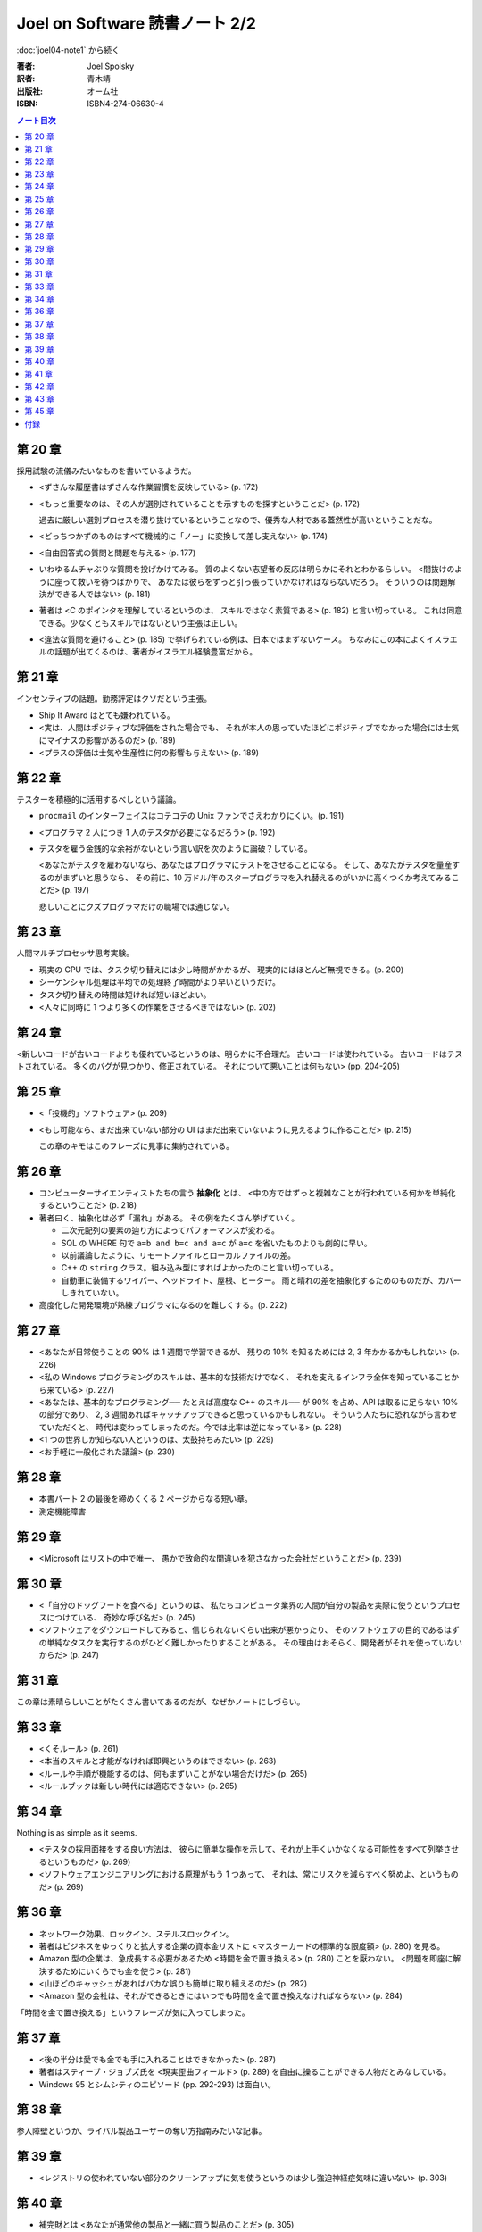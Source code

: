 ======================================================================
Joel on Software 読書ノート 2/2
======================================================================

:doc:`joel04-note1` から続く

:著者: Joel Spolsky
:訳者: 青木靖
:出版社: オーム社
:ISBN: ISBN4-274-06630-4

.. contents:: ノート目次

第 20 章
======================================================================

採用試験の流儀みたいなものを書いているようだ。

* <ずさんな履歴書はずさんな作業習慣を反映している> (p. 172)
* <もっと重要なのは、その人が選別されていることを示すものを探すということだ> (p. 172)

  過去に厳しい選別プロセスを潜り抜けているということなので、優秀な人材である蓋然性が高いということだな。

* <どっちつかずのものはすべて機械的に「ノー」に変換して差し支えない> (p. 174)

* <自由回答式の質問と問題を与える> (p. 177)

* いわゆるムチャぶりな質問を投げかけてみる。
  質のよくない志望者の反応は明らかにそれとわかるらしい。
  <間抜けのように座って救いを待つばかりで、
  あなたは彼らをずっと引っ張っていかなければならないだろう。
  そういうのは問題解決ができる人ではない> (p. 181)

* 著者は <C のポインタを理解しているというのは、
  スキルではなく素質である> (p. 182) と言い切っている。
  これは同意できる。少なくともスキルではないという主張は正しい。

* <違法な質問を避けること> (p. 185) で挙げられている例は、日本ではまずないケース。
  ちなみにこの本によくイスラエルの話題が出てくるのは、著者がイスラエル経験豊富だから。

第 21 章
======================================================================

インセンティブの話題。勤務評定はクソだという主張。

* Ship It Award はとても嫌われている。
* <実は、人間はポジティブな評価をされた場合でも、
  それが本人の思っていたほどにポジティブでなかった場合には士気にマイナスの影響があるのだ> (p. 189)
* <プラスの評価は士気や生産性に何の影響も与えない> (p. 189)

第 22 章
======================================================================

テスターを積極的に活用するべしという議論。

* ``procmail`` のインターフェイスはコテコテの Unix ファンでさえわかりにくい。(p. 191)
* <プログラマ 2 人につき 1 人のテスタが必要になるだろう> (p. 192)

* テスタを雇う金銭的な余裕がないという言い訳を次のように論破？している。

  <あなたがテスタを雇わないなら、あなたはプログラマにテストをさせることになる。
  そして、あなたがテスタを量産するのがまずいと思うなら、
  その前に、10 万ドル/年のスタープログラマを入れ替えるのがいかに高くつくか考えてみることだ> (p. 197)

  悲しいことにクズプログラマだけの職場では通じない。

第 23 章
======================================================================

人間マルチプロセッサ思考実験。

* 現実の CPU では、タスク切り替えには少し時間がかかるが、
  現実的にはほとんど無視できる。(p. 200)

* シーケンシャル処理は平均での処理終了時間がより早いというだけ。
* タスク切り替えの時間は短ければ短いほどよい。

* <人々に同時に 1 つより多くの作業をさせるべきではない> (p. 202)

第 24 章
======================================================================

<新しいコードが古いコードよりも優れているというのは、明らかに不合理だ。
古いコードは使われている。
古いコードはテストされている。
多くのバグが見つかり、修正されている。
それについて悪いことは何もない> (pp. 204-205)

第 25 章
======================================================================

* <「投機的」ソフトウェア> (p. 209)
* <もし可能なら、まだ出来ていない部分の
  UI はまだ出来ていないように見えるように作ることだ> (p. 215)

  この章のキモはこのフレーズに見事に集約されている。

第 26 章
======================================================================

* コンピューターサイエンティストたちの言う **抽象化** とは、
  <中の方ではずっと複雑なことが行われている何かを単純化するということだ> (p. 218)

* 著者曰く、抽象化は必ず「漏れ」がある。
  その例をたくさん挙げていく。
  
  * 二次元配列の要素の辿り方によってパフォーマンスが変わる。
  * SQL の WHERE 句で ``a=b and b=c and a=c`` が ``a=c`` を省いたものよりも劇的に早い。
  * 以前議論したように、リモートファイルとローカルファイルの差。
  * C++ の ``string`` クラス。組み込み型にすればよかったのにと言い切っている。
  * 自動車に装備するワイパー、ヘッドライト、屋根、ヒーター。
    雨と晴れの差を抽象化するためのものだが、カバーしきれていない。

* 高度化した開発環境が熟練プログラマになるのを難しくする。(p. 222)

第 27 章
======================================================================

* <あなたが日常使うことの 90% は 1 週間で学習できるが、
  残りの 10% を知るためには 2, 3 年かかるかもしれない> (p. 226)

* <私の Windows プログラミングのスキルは、基本的な技術だけでなく、
  それを支えるインフラ全体を知っていることから来ている> (p. 227)

* <あなたは、基本的なプログラミング──
  たとえば高度な C++ のスキル──
  が 90% を占め、API は取るに足らない 10% の部分であり、
  2, 3 週間あればキャッチアップできると思っているかもしれない。
  そういう人たちに恐れながら言わせていただくと、
  時代は変わってしまったのだ。今では比率は逆になっている> (p. 228)

* <1 つの世界しか知らない人というのは、太鼓持ちみたい> (p. 229)

* <お手軽に一般化された議論> (p. 230)

第 28 章
======================================================================

* 本書パート 2 の最後を締めくくる 2 ページからなる短い章。
* 測定機能障害

第 29 章
======================================================================

* <Microsoft はリストの中で唯一、
  愚かで致命的な間違いを犯さなかった会社だということだ> (p. 239)

第 30 章
======================================================================

* <「自分のドッグフードを食べる」というのは、
  私たちコンピュータ業界の人間が自分の製品を実際に使うというプロセスにつけている、
  奇妙な呼び名だ> (p. 245)

* <ソフトウェアをダウンロードしてみると、信じられないくらい出来が悪かったり、
  そのソフトウェアの目的であるはずの単純なタスクを実行するのがひどく難しかったりすることがある。
  その理由はおそらく、開発者がそれを使っていないからだ> (p. 247)

第 31 章
======================================================================

この章は素晴らしいことがたくさん書いてあるのだが、なぜかノートにしづらい。

第 33 章
======================================================================

* <くそルール> (p. 261)
* <本当のスキルと才能がなければ即興というのはできない> (p. 263)
* <ルールや手順が機能するのは、何もまずいことがない場合だけだ> (p. 265)
* <ルールブックは新しい時代には適応できない> (p. 265)

第 34 章
======================================================================

Nothing is as simple as it seems.

* <テスタの採用面接をする良い方法は、
  彼らに簡単な操作を示して、それが上手くいかなくなる可能性をすべて列挙させるというものだ> (p. 269)

* <ソフトウェアエンジニアリングにおける原理がもう 1 つあって、
  それは、常にリスクを減らすべく努めよ、というものだ> (p. 269)

第 36 章
======================================================================

* ネットワーク効果、ロックイン、ステルスロックイン。
* 著者はビジネスをゆっくりと拡大する企業の資本金リストに
  <マスターカードの標準的な限度額> (p. 280) を見る。

* Amazon 型の企業は、急成長する必要があるため <時間を金で置き換える>
  (p. 280) ことを厭わない。
  <問題を即座に解決するためにいくらでも金を使う> (p. 281)

* <山ほどのキャッシュがあればバカな誤りも簡単に取り繕えるのだ> (p. 282)

* <Amazon 型の会社は、それができるときにはいつでも時間を金で置き換えなければならない> (p. 284)

「時間を金で置き換える」というフレーズが気に入ってしまった。

第 37 章
======================================================================

* <後の半分は愛でも金でも手に入れることはできなかった> (p. 287)

* 著者はスティーブ・ジョブズ氏を <現実歪曲フィールド> (p. 289)
  を自由に操ることができる人物だとみなしている。

* Windows 95 とシムシティのエピソード (pp. 292-293) は面白い。

第 38 章
======================================================================

参入障壁というか、ライバル製品ユーザーの奪い方指南みたいな記事。

第 39 章
======================================================================

* <レジストリの使われていない部分のクリーンアップに気を使うというのは少し強迫神経症気味に違いない>
  (p. 303)

第 40 章
======================================================================

* 補完財とは <あなたが通常他の製品と一緒に買う製品のことだ> (p. 305)

* 補完財の値段が下がると、製品への需要が増える。
  よって、自分の企業の製品の補完財の値段は低いのが望ましい。
  日用品レベルまでに低ければ文句なし。

* 例えば OS 屋の Microsoft は PC がコモディティ化すれば OK だ。

第 41 章
======================================================================

* ディスクのコピーの際、コピー先とオリジナルが同時に壊れることがある。
  
  <バックアップだけでは不十分だ。
  これからは RAID でミラーリングするようにしたい> (p. 316)

第 42 章
======================================================================

* OS の定義は <コンピュータのリソースを管理し、
  アプリケーションプログラムが実行できるようにするもの> (p. 322)

* <最も有用なオペレーティングシステムというのは、
  最も有用なアプリケーションを持っているオペレーティングシステムだ> (p. 323)

* 従って OS 屋はソフトウェア開発者たちに自分のオペレーティングシステムのための
  ソフトウェアを開発したいと思わせることが最も重要なこととなる (p. 323)

* <彼らは本当は開発ツールをタダで配ってしまいたいのだ> (p. 323)

* <人々がコンピュータを買うのは、それを使って動かすアプリケーションのためだ> (p. 324)

* <レジストリの ``AppConpatibility`` セクションをちょっと覗いてみるといい> (p. 326)

  ``HKEY_LOCAL_MACHINE\SYSTEM\CurrentControlSet\Control\Session Manager\AppCompatibility`` のことか？
  バイナリデータが格納されていて、その中に色々な実行ファイルのパスが見える。

----

<Microsoft は後方互換性の信仰を捨てた> (p. 328) という見出しが目をひく。

* <Visual Basic .NET を VB 6.0 に対して後方互換でなくしたことだ> (p. 328)
* <IIS 6.0 でスレッドモデルが変更され、古いアプリケーションで動かなくなるものが出た> (p. 328)

* <Microsoft は大きくなり過ぎて、あまりに多くの開発者がおり、
  そうしてあまりにアップグレード収入に味をしめてしまったため、
  すべてを再発明するのもそう大したことじゃないと、突然思いついたのだ> (p. 329)

----

* 「なぜメモリ管理なのか？」という囲み記事で、自動メモリ管理の利点を三つ列挙している。
  (1) の <関数 ``g`` の戻り値をどうやって解放するのか気にせずに ``f(g(x))``
  と書くことができる> (p. 331) とあるのが、実は一番うれしい。
  VB でエクセルを操作するコードを書いたことのある人間ならば同意してくれるはず。

  (2) と (3) は自明。

* <Visual Basic のほうがはるかに生産的だ。
  私はときどき同じプログラムを、一度は Windows API を呼び出す C++ で、
  一度は Visual Basic で書くことがあるが、
  C++ だといつも 3 倍か 4 倍も手間がかかる> (p. 331)
  
  C++ 好きでもこれには同意。3, 4 倍どころではない気がする。

* <VB の別の問題は、アプリケーションとともに VB ランタイムを配布する必要があったことで、
  （略）あなたのアプリケーションが（なんと恥ずかしいことに！）
  Visual Basic で開発されていると他のプログラマに知られてしまうのだ> (p. 332)
  
----

* <2 つの対抗勢力を、第 3 の代替案を作って統一しようと試みても、
  単に 3 つの対抗勢力ができるだけの話だ> (p. 333)

----

* <Web アプリケーションの配布が簡単なのは、インストールが必要ないからだ。
  Web アプリケーションをインストールするというのは、
  アドレスバーに URL をタイプすることを意味する> (p. 336)
  
  一瞬びっくりしたが、ユーザーから見た場合の話ね。

----

* <ベンチャーキャピタリストは、Microsoft と競合することになるのを恐れ、
  Windows アプリケーションには投資したがらない> (p. 339)

* <過去 8 年かそこらの間、わざわざ COM プログラミングを覚えようとする人がおらず、
  そのためかなり年かさの人を見つける必要がある> (p. 339)
  ため、マネージドコード言語を使う典型的なプログラマよりも、
  COM 開発経験者を雇うのにより多くのカネがかかる。

第 43 章
======================================================================

この章から .NET の議論になる。

<.NET というラベルは新しい「マネージドコード」のプログラミング環境を指すように限定された> (p. 349)

第 45 章
======================================================================

リンカ（スタティックリンク）を考える。

* <.NET は代わりに「ランタイム」というアイデアを持っている> (p. 355)
* <ランタイムは DLL と同じ問題を抱えている> (p. 356)

  バージョンの異なるランタイムがアプリケーションに悪さをする。

* <mscoree.dll か何かに関するバカみたいにユーザに不親切なエラーメッセージ> (p. 356)
* <``path`` 変数のダンプが意味もなく出るだけ> (p. 356)
* <何かのマヌケなダイアログボックスの OK ボタンを押してやる必要があった> (p. 357)
* <映画 1 本分の時間がかかるインストール作業> (p. 357)

付録
======================================================================

著者の Web サイトの Q & A コーナーの自選傑作選。
今読むと隔世の感があるものと、今もなお通じるものと両方ある？
